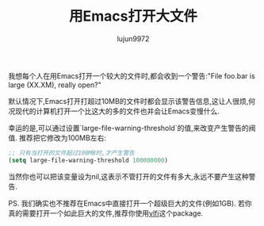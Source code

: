 #+TITLE: 用Emacs打开大文件
#+AUTHOR: lujun9972
#+OPTIONS: ^:{}

我想每个人在用Emacs打开一个较大的文件时,都会收到一个警告:"File foo.bar is large (XX.XM), really open?"

默认情况下,Emacs打开打超过10MB的文件时都会显示该警告信息,这让人很烦,何况现代的计算机打开一个比这大的多的文件也并会让Emacs变慢什么.

幸运的是,可以通过设置`large-file-warning-threshold`的值,来改变产生警告的阀值. 推荐把它修改为100MB左右:
#+BEGIN_SRC emacs-lisp
  ;; 只有当打开的文件超过100MB时,才产生警告 
  (setq large-file-warning-threshold 100000000)

#+END_SRC

当然你也可以把该变量设为nil,这表示不管打开的文件有多大,永远不要产生这种警告.

PS. 我们确实也不推荐在Emacs中直接打开一个超级巨大的文件(例如1GB). 若你真的需要打开一个如此巨大的文件,推荐你使用[[https://github.com/m00natic/vlfi][vlfi]]这个package.
